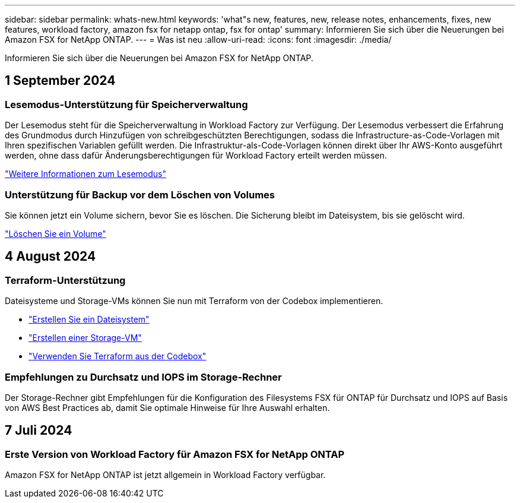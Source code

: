 ---
sidebar: sidebar 
permalink: whats-new.html 
keywords: 'what"s new, features, new, release notes, enhancements, fixes, new features, workload factory, amazon fsx for netapp ontap, fsx for ontap' 
summary: Informieren Sie sich über die Neuerungen bei Amazon FSX for NetApp ONTAP. 
---
= Was ist neu
:allow-uri-read: 
:icons: font
:imagesdir: ./media/


[role="lead"]
Informieren Sie sich über die Neuerungen bei Amazon FSX for NetApp ONTAP.



== 1 September 2024



=== Lesemodus-Unterstützung für Speicherverwaltung

Der Lesemodus steht für die Speicherverwaltung in Workload Factory zur Verfügung. Der Lesemodus verbessert die Erfahrung des Grundmodus durch Hinzufügen von schreibgeschützten Berechtigungen, sodass die Infrastructure-as-Code-Vorlagen mit Ihren spezifischen Variablen gefüllt werden. Die Infrastruktur-als-Code-Vorlagen können direkt über Ihr AWS-Konto ausgeführt werden, ohne dass dafür Änderungsberechtigungen für Workload Factory erteilt werden müssen.

link:https://docs.netapp.com/us-en/workload-setup-admin/operational-modes.html["Weitere Informationen zum Lesemodus"^]



=== Unterstützung für Backup vor dem Löschen von Volumes

Sie können jetzt ein Volume sichern, bevor Sie es löschen. Die Sicherung bleibt im Dateisystem, bis sie gelöscht wird.

link:https://docs.netapp.com/us-en/workload-fsx-ontap/delete-volume.html["Löschen Sie ein Volume"^]



== 4 August 2024



=== Terraform-Unterstützung

Dateisysteme und Storage-VMs können Sie nun mit Terraform von der Codebox implementieren.

* link:https://docs.netapp.com/us-en/workload-fsx-ontap/create-file-system.html["Erstellen Sie ein Dateisystem"]
* link:https://docs.netapp.com/us-en/workload-fsx-ontap/create-storage-vm.html["Erstellen einer Storage-VM"]
* link:https://docs.netapp.com/us-en/workload-setup-admin/use-codebox.html["Verwenden Sie Terraform aus der Codebox"^]




=== Empfehlungen zu Durchsatz und IOPS im Storage-Rechner

Der Storage-Rechner gibt Empfehlungen für die Konfiguration des Filesystems FSX für ONTAP für Durchsatz und IOPS auf Basis von AWS Best Practices ab, damit Sie optimale Hinweise für Ihre Auswahl erhalten.



== 7 Juli 2024



=== Erste Version von Workload Factory für Amazon FSX for NetApp ONTAP

Amazon FSX for NetApp ONTAP ist jetzt allgemein in Workload Factory verfügbar.
